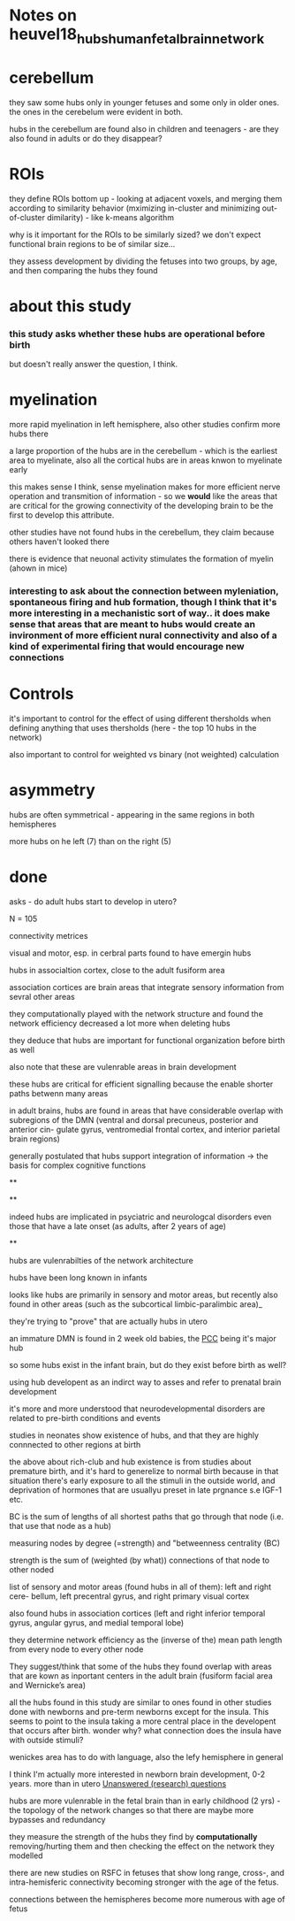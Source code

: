 * Notes on heuvel18_hubs_human_fetal_brain_network
:PROPERTIES:
:NOTER_DOCUMENT: bibtex_pdf/heuvel18_hubs_human_fetal_brain_networ.pdf
:ID:       20210627T195317.904786
:END:

* cerebellum
***** they saw some hubs only in younger fetuses and some only in older ones. the ones in the cerebelum were evident in both.
:PROPERTIES:
:NOTER_PAGE: (5 . 0.342117872544322)
:END:

***** hubs in the cerebellum are found also in children and teenagers - are they also found in adults or do they disappear?
:PROPERTIES:
:NOTER_PAGE: 6
:END:

* ROIs
***** they define ROIs bottom up - looking at adjacent voxels, and merging them according to similarity behavior (mximizing in-cluster and minimizing out-of-cluster dimilarity) - like k-means algorithm
:PROPERTIES:
:NOTER_PAGE: (3 . 0.3135838150289017)
:END:

***** why is it important for the ROIs to be similarly sized? we don't expect functional brain regions to be of similar size...
:PROPERTIES:
:NOTER_PAGE: (4 . 0.24149496885481553)
:END:

***** they assess development by dividing the fetuses into two groups, by age, and then comparing the hubs they found
:PROPERTIES:
:NOTER_PAGE: (3 . 0.16099664590321036)
:END:

* about this study
*** this study asks whether these hubs are operational before birth

but doesn't really answer the question, I think.
:PROPERTIES:

:PROPERTIES:
:NOTER_PAGE: (2 . 0.7485549132947976)
:END:

* myelination
***** more rapid myelination in left hemisphere, also other studies confirm more hubs there
:PROPERTIES:
:NOTER_PAGE: 6
:END:

***** a large proportion of the hubs are in the cerebellum - which is the earliest area to myelinate, also all the cortical hubs are in areas knwon to myelinate early
:PROPERTIES:
:NOTER_PAGE: (3 . 0.8150455198850024)
:END:

***** this makes sense I think, sense myelination makes for more efficient nerve operation and transmition of information - so we *would* like the areas that are critical for the growing connectivity of the developing brain to be the first to develop this attribute.
:PROPERTIES:
:NOTER_PAGE: (3 . 0.8351701006229038)
:END:

***** other studies have not found hubs in the cerebellum, they claim because others haven't looked there
:PROPERTIES:
:NOTER_PAGE: 5
:END:

***** there is evidence that neuonal activity stimulates the formation of myelin (ahown in mice)
:PROPERTIES:
:NOTER_PAGE: 6
:END:

*** interesting to ask about the connection between myleniation, spontaneous firing and hub formation, though I think that it's more interesting in a mechanistic sort of way.. it does make sense that areas that are meant to hubs would create an invironment of more efficient nural connectivity and also of a kind of experimental firing that would encourage new connections
:PROPERTIES:
:NOTER_PAGE: (6 . 0.6641111643507427)
:END:

* Controls
***** it's important to control for the effect of using different thersholds when defining anything that uses thersholds (here - the top 10 hubs in the network)
:PROPERTIES:
:NOTER_PAGE: (4 . 0.39242932438907524)
:END:

***** also important to control for weighted vs binary (not weighted) calculation
:PROPERTIES:
:NOTER_PAGE: (4 . 0.39242932438907524)
:END:

* asymmetry
***** hubs are often symmetrical - appearing in the same regions in both hemispheres
:PROPERTIES:
:NOTER_PAGE: (3 . 0.855294681360805)
:END:

***** more hubs on he left (7) than on the right (5)
:PROPERTIES:
:NOTER_PAGE: (3 . 0.855294681360805)
:END:

* done
***** asks - do adult hubs start to develop in utero?
:PROPERTIES:
:NOTER_PAGE: 1
:END:

***** N = 105
:PROPERTIES:
:NOTER_PAGE: 1
:END:

***** connectivity metrices
:PROPERTIES:
:NOTER_PAGE: 1
:END:

***** visual and motor, esp. in cerbral parts found to have emergin hubs
:PROPERTIES:
:NOTER_PAGE: 1
:END:

***** hubs in associaltion cortex, close to the adult fusiform area
:PROPERTIES:
:NOTER_PAGE: 1
:END:

***** association cortices are brain areas that integrate sensory information from sevral other areas
:PROPERTIES:
:NOTER_PAGE: 1
:END:

***** they computationally played with the network structure and found the network efficiency decreased a lot more when deleting hubs
:PROPERTIES:
:NOTER_PAGE: 1
:END:

***** they deduce that hubs are important for functional organization before birth as well
:PROPERTIES:
:NOTER_PAGE: 1
:END:

***** also note that these are vulenrable areas in brain development
:PROPERTIES:
:NOTER_PAGE: 1
:END:

***** these hubs are critical for efficient signalling because the enable shorter paths betwenn many areas
:PROPERTIES:
:NOTER_PAGE: 1
:END:

***** in adult brains, hubs are found in areas that have considerable overlap with subregions of the DMN (ventral and dorsal precuneus, posterior and anterior cin- gulate gyrus, ventromedial frontal cortex, and interior parietal brain regions)
:PROPERTIES:
:NOTER_PAGE: 1
:END:

***** generally postulated that hubs support integration of information -> the basis for complex cognitive functions
:PROPERTIES:
:NOTER_PAGE: 1
:END:

 **

**

***** indeed hubs are implicated in psyciatric and neurologcal disorders  even those that have a late onset (as adults, after 2 years of age)
:PROPERTIES:
:NOTER_PAGE: 2
:END:

**

***** hubs are vulenrabilties of the network architecture
:PROPERTIES:
:NOTER_PAGE: 1
:END:

***** hubs have been long known in infants
:PROPERTIES:
:NOTER_PAGE: 2
:END:

***** looks like hubs are primarily in sensory and motor areas, but recently also found in other areas (such as the subcortical limbic-paralimbic area)_
:PROPERTIES:
:NOTER_PAGE: 2
:END:

***** they're trying to "prove" that are actually hubs in utero
:PROPERTIES:
:NOTER_PAGE: 2
:END:

***** an immature DMN is found in 2 week old babies, the [[file:../slip-box/2020-08-01-pcc.org][PCC]] being it's major hub
:PROPERTIES:
:NOTER_PAGE: 2
:PROPERTIES: 
:NOTER_PAGE: 2:NOTER_PAGE: 2
:END:

***** so some hubs exist in the infant brain, but do they exist before birth as well?
:PROPERTIES:
:NOTER_PAGE: (2 . 0.2570621468926554)
:END:

***** using hub developent as an indirct way to asses and refer to prenatal brain development
:PROPERTIES:
:NOTER_PAGE: (2 . 0.4315697420201137)
:END:

***** it's more and more understood that neurodevelopmental disorders are related to pre-birth conditions and events
:PROPERTIES:
:NOTER_PAGE: (2 . 0.3559322033898305)
:END:

***** studies in neonates show existence of hubs, and that they are highly connnected to other regions at birth
:PROPERTIES:
:NOTER_PAGE: (2 . 0.44993441189331)
:END:

***** the above about rich-club and hub existence is from studies about premature birth, and it's hard to generelize to normal birth because in that situation there's early exposure to all the stimuli in the outside world, and deprivation of hormones that are usuallyu preset in late prgnance s.e IGF-1 etc.
:PROPERTIES:
:NOTER_PAGE: (2 . 0.5488308115543329)
:END:

***** BC is the sum of lengths of all shortest paths that go through that node (i.e. that use that node as a hub)
:PROPERTIES:
:NOTER_PAGE: 3
:END:

***** measuring nodes by degree (=strength) and "betweenness centrality (BC)
:PROPERTIES:
:NOTER_PAGE: 3
:END:

***** strength is the sum of (weighted (by what)) connections of that node to other noded
:PROPERTIES:
:NOTER_PAGE: 3
:END:

***** list of sensory and motor areas (found hubs in all of them): left and right cere- bellum, left precentral gyrus, and right primary visual cortex
:PROPERTIES:
:NOTER_PAGE: 3
:END:

***** also found hubs in association cortices (left and right inferior temporal gyrus, angular gyrus, and medial temporal lobe)
:PROPERTIES:
:NOTER_PAGE: 3
:END:

***** they determine network efficiency as the (inverse of the) mean path length from every node to every other node
:PROPERTIES:
:NOTER_PAGE: (3 . 0.2817441303306181)
:END:

***** They suggest/think that some of the hubs they found overlap with areas that are kown as inportant centers in the adult brain (fusiform facial area and Wernicke’s area)
:PROPERTIES:
:NOTER_PAGE: (3 . 0.7647340680402491)
:END:

***** all the hubs found in this study are similar to ones found in other studies done with newborns and pre-term newborns except for the insula. This seems to point to the insula taking a more central place in the developent that occurs after birth. wonder why? what connection does the insula have with outside stimuli?
:PROPERTIES:
:NOTER_PAGE: (5 . 0.6238620028749401)
:END:

***** wenickes area has to do with language, also the lefy hemisphere in general
:PROPERTIES:
:NOTER_PAGE: 6
:END:

***** I think I'm actually more interested in newborn brain development, 0-2 years. more than in utero [[file:../slip-box/2020-08-05-unanswered_(research)_questions.org][Unanswered (research) questions]]
:PROPERTIES:
:NOTER_PAGE: 5
:END:

***** hubs are more vulenrable in the fetal brain than in early childhood (2 yrs) - the topology of the network changes so that there are maybe more bypasses and redundancy
:PROPERTIES:
:NOTER_PAGE: 6
:END:

***** they measure the strength of the hubs they find by *computationally* removing/hurting them and then checking the effect on the network they modelled

:END:

***** does it even make sense to look at the brain as a network/graph like this? isn't it too simplistic? even if there is a "path" between two nodes, we know nothing of the modulation of the signal aloing the path. we don't know how indibidul neurons are wired to receive current from other neurons along the path, of their internal neuronal computation etc. [[file:../slip-box/2020-08-05-unanswered_(research)_questions.sync-conflict-20200805-132316-DDBHED7.org][§:Unanswered (research) questions]]
:PROPERTIES:
:NOTER_PAGE: 6
:END:

***** there are new studies on RSFC in fetuses that show long range, cross-, and intra-hemisferic connectivity becoming stronger with the age of the fetus.
:PROPERTIES:
:NOTER_PAGE: (6 . 0.6641111643507427)
:END:

***** connections between the hemispheres become more numerous with age of fetus
:PROPERTIES:
:NOTER_PAGE: (6 . 0.14087206516530906)
:END:

